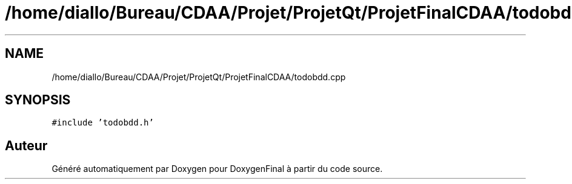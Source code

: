 .TH "/home/diallo/Bureau/CDAA/Projet/ProjetQt/ProjetFinalCDAA/todobdd.cpp" 3 "Jeudi 16 Décembre 2021" "DoxygenFinal" \" -*- nroff -*-
.ad l
.nh
.SH NAME
/home/diallo/Bureau/CDAA/Projet/ProjetQt/ProjetFinalCDAA/todobdd.cpp
.SH SYNOPSIS
.br
.PP
\fC#include 'todobdd\&.h'\fP
.br

.SH "Auteur"
.PP 
Généré automatiquement par Doxygen pour DoxygenFinal à partir du code source\&.
